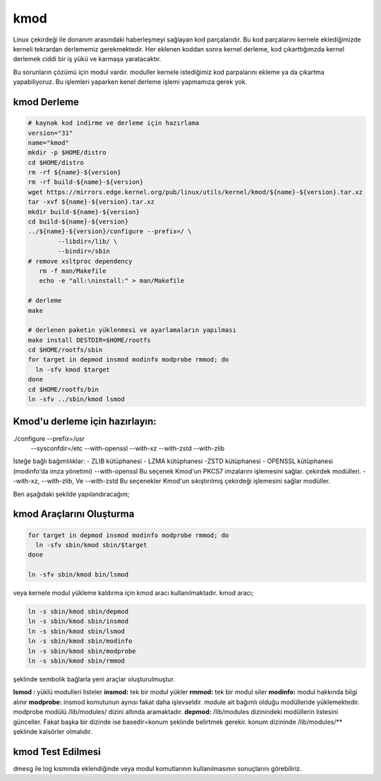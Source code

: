 kmod
++++

Linux çekirdeği ile donanım arasındaki haberleşmeyi sağlayan kod parçalarıdır. Bu kod parçalarını kernele eklediğimizde kerneli tekrardan derlememiz gerekmektedir. Her eklenen koddan sonra kernel derleme, kod çıkarttığımzda kernel derlemek ciddi bir iş yükü ve karmaşa yaratacaktır.

Bu sorunların çözümü için modul vardır. moduller kernele istediğimiz kod parpalarını ekleme ya da çıkartma yapabiliyoruz. Bu işlemleri yaparken kenel derleme işlemi yapmamıza gerek yok.

kmod Derleme
------------
.. code-block:: shell
	
	# kaynak kod indirme ve derleme için hazırlama
	version="31"
	name="kmod"
	mkdir -p $HOME/distro
	cd $HOME/distro
	rm -rf ${name}-${version}
	rm -rf build-${name}-${version}
	wget https://mirrors.edge.kernel.org/pub/linux/utils/kernel/kmod/${name}-${version}.tar.xz
	tar -xvf ${name}-${version}.tar.xz
	mkdir build-${name}-${version}
	cd build-${name}-${version}
	../${name}-${version}/configure --prefix=/ \
		--libdir=/lib/ \
		--bindir=/sbin
	# remove xsltproc dependency
	   rm -f man/Makefile
	   echo -e "all:\ninstall:" > man/Makefile
	   
	# derleme
	make 
		
	# derlenen paketin yüklenmesi ve ayarlamaların yapılması
	make install DESTDIR=$HOME/rootfs
	cd $HOME/rootfs/sbin
	for target in depmod insmod modinfo modprobe rmmod; do
	  ln -sfv kmod $target
	done
	cd $HOME/rootfs/bin
	ln -sfv ../sbin/kmod lsmod



Kmod'u derleme için hazırlayın:
-------------------------------
./configure --prefix=/usr          \
            --sysconfdir=/etc      \
            --with-openssl         \
            --with-xz              \
            --with-zstd            \
            --with-zlib


İsteğe bağlı bağımlılıklar: - ZLIB kütüphanesi - LZMA kütüphanesi -ZSTD kütüphanesi - OPENSSL kütüphanesi (modinfo'da imza yönetimi) 
--with-openssl
Bu seçenek Kmod'un PKCS7 imzalarını işlemesini sağlar. çekirdek modülleri.
--with-xz, --with-zlib, Ve --with-zstd
Bu seçenekler Kmod'un sıkıştırılmış çekirdeği işlemesini sağlar modüller.

Ben aşağıdaki şekilde yapılandıracağım;

kmod Araçlarını Oluşturma
-------------------------

.. code-block:: shell

	for target in depmod insmod modinfo modprobe rmmod; do
	  ln -sfv sbin/kmod sbin/$target
	done

	ln -sfv sbin/kmod bin/lsmod

veya kernele modul yükleme kaldırma için kmod aracı kullanılmaktadır. kmod aracı;

.. code-block:: shell

	ln -s sbin/kmod sbin/depmod
	ln -s sbin/kmod sbin/insmod
	ln -s sbin/kmod sbin/lsmod
	ln -s sbin/kmod sbin/modinfo
	ln -s sbin/kmod sbin/modprobe
	ln -s sbin/kmod sbin/rmmod

şeklinde sembolik bağlarla yeni araçlar oluşturulmuştur.

**lsmod :** yüklü modulleri listeler
**insmod:** tek bir modul yükler
**rmmod:** tek bir modul siler
**modinfo:** modul hakkında bilgi alınır 
**modprobe:** insmod komutunun aynısı fakat daha işlevseldir. module ait bağımlı olduğu modülleride yüklemektedir. modprobe  modülü /lib/modules/ dizini altında aramaktadır.
**depmod:** /lib/modules dizinindeki modüllerin listesini günceller. Fakat başka bir dizinde ise basedir=konum şeklinde belirtmek gerekir. konum dizininde /lib/modules/** şeklinde kalsörler olmalıdır.

kmod Test Edilmesi
------------------

dmesg ile log kısmında eklendiğinde veya modul komutlarının kullanılmasının sonuçlarını görebiliriz.

.. raw:: pdf

   PageBreak

